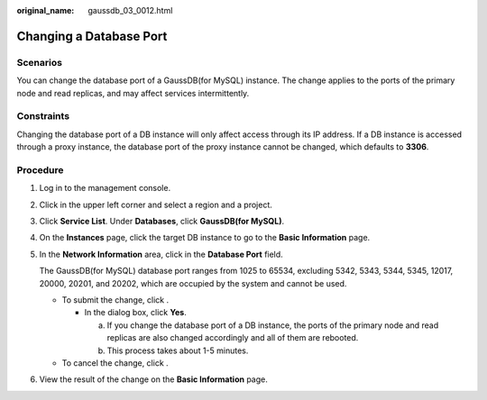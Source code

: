 :original_name: gaussdb_03_0012.html

.. _gaussdb_03_0012:

Changing a Database Port
========================

Scenarios
---------

You can change the database port of a GaussDB(for MySQL) instance. The change applies to the ports of the primary node and read replicas, and may affect services intermittently.

Constraints
-----------

Changing the database port of a DB instance will only affect access through its IP address. If a DB instance is accessed through a proxy instance, the database port of the proxy instance cannot be changed, which defaults to **3306**.

Procedure
---------

#. Log in to the management console.

#. Click |image1| in the upper left corner and select a region and a project.

#. Click **Service List**. Under **Databases**, click **GaussDB(for MySQL)**.

#. On the **Instances** page, click the target DB instance to go to the **Basic Information** page.

#. In the **Network Information** area, click |image2| in the **Database Port** field.

   The GaussDB(for MySQL) database port ranges from 1025 to 65534, excluding 5342, 5343, 5344, 5345, 12017, 20000, 20201, and 20202, which are occupied by the system and cannot be used.

   -  To submit the change, click |image3|.

      -  In the dialog box, click **Yes**.

         a. If you change the database port of a DB instance, the ports of the primary node and read replicas are also changed accordingly and all of them are rebooted.
         b. This process takes about 1-5 minutes.

   -  To cancel the change, click |image4|.

#. View the result of the change on the **Basic Information** page.

.. |image1| image:: /_static/images/en-us_image_0000001352219100.png
.. |image2| image:: /_static/images/en-us_image_0000001352378996.png
.. |image3| image:: /_static/images/en-us_image_0000001352538852.png
.. |image4| image:: /_static/images/en-us_image_0000001403138693.png
